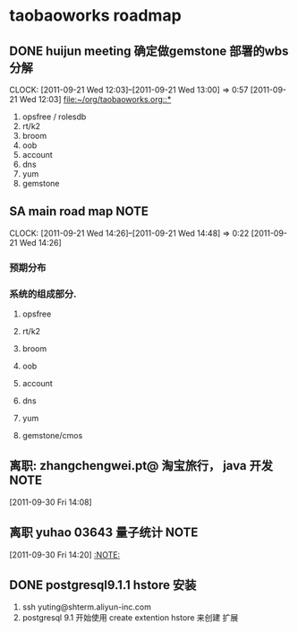 * taobaoworks roadmap

** DONE huijun  meeting 确定做gemstone 部署的wbs分解
  CLOCK: [2011-09-21 Wed 12:03]--[2011-09-21 Wed 13:00] =>  0:57
[2011-09-21 Wed 12:03]
[[file:~/org/taobaoworks.org::*]]

  1. opsfree / rolesdb
  2. rt/k2
  3. broom
  4. oob
  5. account
  6. dns
  7. yum
  8. gemstone
 
** SA main road map						       :NOTE:
   CLOCK: [2011-09-21 Wed 14:26]--[2011-09-21 Wed 14:48] =>  0:22
[2011-09-21 Wed 14:26]

*** 预期分布
*** 系统的组成部分.
**** opsfree 
**** rt/k2
**** broom
**** oob
**** account
**** dns
**** yum
**** gemstone/cmos




** 离职: zhangchengwei.pt@ 淘宝旅行， java 开发			       :NOTE:
   :LOGBOOK:
   CLOCK: [2011-09-30 Fri 14:08]--[2011-09-30 Fri 14:15] =>  0:07
   :END:
[2011-09-30 Fri 14:08]
** 离职 yuhao  03643  量子统计					       :NOTE:
   :LOGBOOK:
   CLOCK: [2011-09-30 Fri 14:20]--[2011-09-30 五 14:39] =>  0:19
   :END:
[2011-09-30 Fri 14:20]
[[file:~/org/refile.org::*][:NOTE:]]

** DONE  postgresql9.1.1 hstore 安装
  :LOGBOOK:
  CLOCK: [2011-10-09 Sun 15:01]--[2011-10-09 Sun 15:04] =>  0:03
  CLOCK: [2011-10-09 Sun 11:41]--[2011-10-09 Sun 12:10] =>  0:29
  :END:

   1. ssh yuting@shterm.aliyun-inc.com
   2. postgresql 9.1 开始使用 create extention hstore 来创建 扩展





